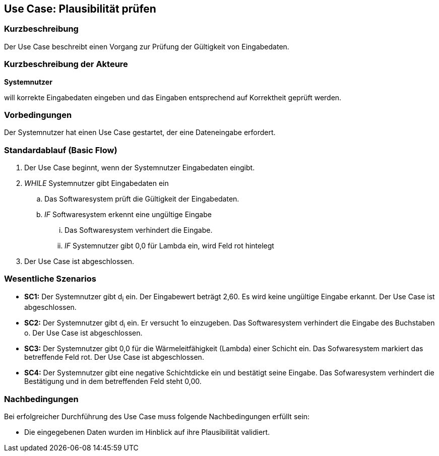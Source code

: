 == Use Case: Plausibilität prüfen
=== Kurzbeschreibung
Der Use Case beschreibt einen Vorgang zur Prüfung der Gültigkeit von Eingabedaten.

=== Kurzbeschreibung der Akteure
*Systemnutzer*

will korrekte Eingabedaten eingeben und das Eingaben entsprechend auf Korrektheit geprüft werden.

=== Vorbedingungen

Der Systemnutzer hat einen Use Case gestartet, der eine Dateneingabe erfordert.

=== Standardablauf (Basic Flow)

. Der Use Case beginnt, wenn der Systemnutzer Eingabedaten eingibt.
. _WHILE_ Systemnutzer gibt Eingabedaten ein
.. Das Softwaresystem prüft die Gültigkeit der Eingabedaten.
.. _IF_ Softwaresystem erkennt eine ungültige Eingabe
... Das Softwaresystem verhindert die Eingabe.
... _IF_ Systemnutzer gibt 0,0 für Lambda ein, wird Feld rot hintelegt
. Der Use Case ist abgeschlossen.

=== Wesentliche Szenarios

* *SC1:* Der Systemnutzer gibt d~i~ ein. Der Eingabewert beträgt 2,60. Es wird keine ungültige Eingabe erkannt. Der Use Case ist abgeschlossen.

* *SC2:* Der Systemnutzer gibt d~i~ ein. Er versucht 1o einzugeben. Das Softwaresystem verhindert die Eingabe des Buchstaben o. Der Use Case ist abgeschlossen.

* *SC3:* Der Systemnutzer gibt 0,0 für die Wärmeleitfähigkeit (Lambda) einer Schicht ein. Das Sofwaresystem markiert das betreffende Feld rot. Der Use Case ist abgeschlossen.

* *SC4:* Der Systemnutzer gibt eine negative Schichtdicke ein und bestätigt seine Eingabe. Das Sofwaresystem verhindert die Bestätigung und in dem betreffenden Feld steht 0,00. 

=== Nachbedingungen

Bei erfolgreicher Durchführung des Use Case muss folgende Nachbedingungen erfüllt sein:

* Die eingegebenen Daten wurden im Hinblick auf ihre Plausibilität validiert.
